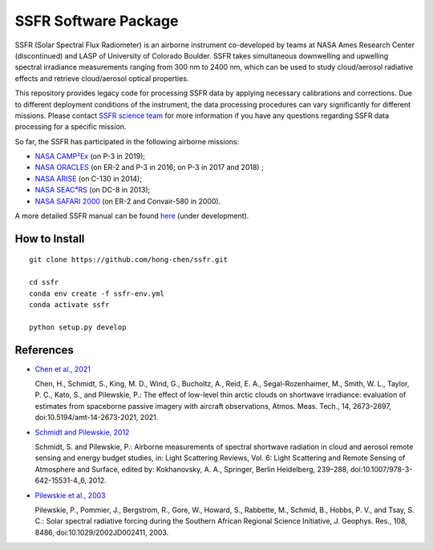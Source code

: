 SSFR Software Package
~~~~~~~~~~~~~~~~~~~~~
SSFR (Solar Spectral Flux Radiometer) is an airborne instrument co-developed by teams
at NASA Ames Research Center (discontinued) and LASP of University of Colorado Boulder.
SSFR takes simultaneous downwelling and upwelling spectral irradiance measurements ranging
from 300 nm to 2400 nm, which can be used to study cloud/aerosol radiative effects and
retrieve cloud/aerosol optical properties.

This repository provides legacy code for processing SSFR data by applying necessary calibrations
and corrections. Due to different deployment conditions of the instrument, the data processing procedures can vary
significantly for different missions. Please contact `SSFR science team <https://lasp.colorado.edu/airs/group>`_
for more information if you have any questions regarding SSFR data processing for a specific mission.

So far, the SSFR has participated in the following airborne missions:

* `NASA CAMP²Ex <https://espo.nasa.gov/camp2ex/content/CAMP2Ex>`_ (on P-3 in 2019);

* `NASA ORACLES <https://espo.nasa.gov/ORACLES/content/ORACLES>`_ (on ER-2 and P-3 in 2016; on P-3 in 2017 and 2018) ;

* `NASA ARISE <https://espo.nasa.gov/arise/content/ARISE>`_ (on C-130 in 2014);

* `NASA SEAC⁴RS <https://espo.nasa.gov/seac4rs>`_ (on DC-8 in 2013);

* `NASA SAFARI 2000 <https://espo.nasa.gov/content/SAFARI_2000>`_ (on ER-2 and Convair-580 in 2000).

A more detailed SSFR manual can be found `here <https://docs.google.com/document/d/1ObczXucJQktyTgKZlBkL04fjhHFx1ydW0sPaiG7iZ9k/edit?usp=sharing>`_ (under development).

==============
How to Install
==============
::

    git clone https://github.com/hong-chen/ssfr.git

    cd ssfr
    conda env create -f ssfr-env.yml
    conda activate ssfr

    python setup.py develop

==========
References
==========

* `Chen et al., 2021 <https://doi.org/10.5194/amt-14-2673-2021>`_

  Chen, H., Schmidt, S., King, M. D., Wind, G., Bucholtz, A., Reid, E. A., Segal-Rozenhaimer, M.,
  Smith, W. L., Taylor, P. C., Kato, S., and Pilewskie, P.: The effect of low-level thin arctic
  clouds on shortwave irradiance: evaluation of estimates from spaceborne passive imagery with
  aircraft observations, Atmos. Meas. Tech., 14, 2673–2697, doi:10.5194/amt-14-2673-2021, 2021.

* `Schmidt and Pilewskie, 2012 <https://doi.org/10.1007/978-3-642-15531-4_6>`_

  Schmidt, S. and Pilewskie, P.: Airborne measurements of spectral shortwave radiation in cloud
  and aerosol remote sensing and energy budget studies, in: Light Scattering Reviews, Vol. 6:
  Light Scattering and Remote Sensing of Atmosphere and Surface, edited by: Kokhanovsky, A. A.,
  Springer, Berlin Heidelberg, 239–288, doi:10.1007/978-3-642-15531-4_6, 2012. 

* `Pilewskie et al., 2003 <https://doi.org/10.1029/2002JD002411>`_

  Pilewskie, P., Pommier, J., Bergstrom, R., Gore, W., Howard, S., Rabbette, M., Schmid, B., Hobbs, P. V.,
  and Tsay, S. C.: Solar spectral radiative forcing during the Southern African Regional Science Initiative,
  J. Geophys. Res., 108, 8486, doi:10.1029/2002JD002411, 2003. 
